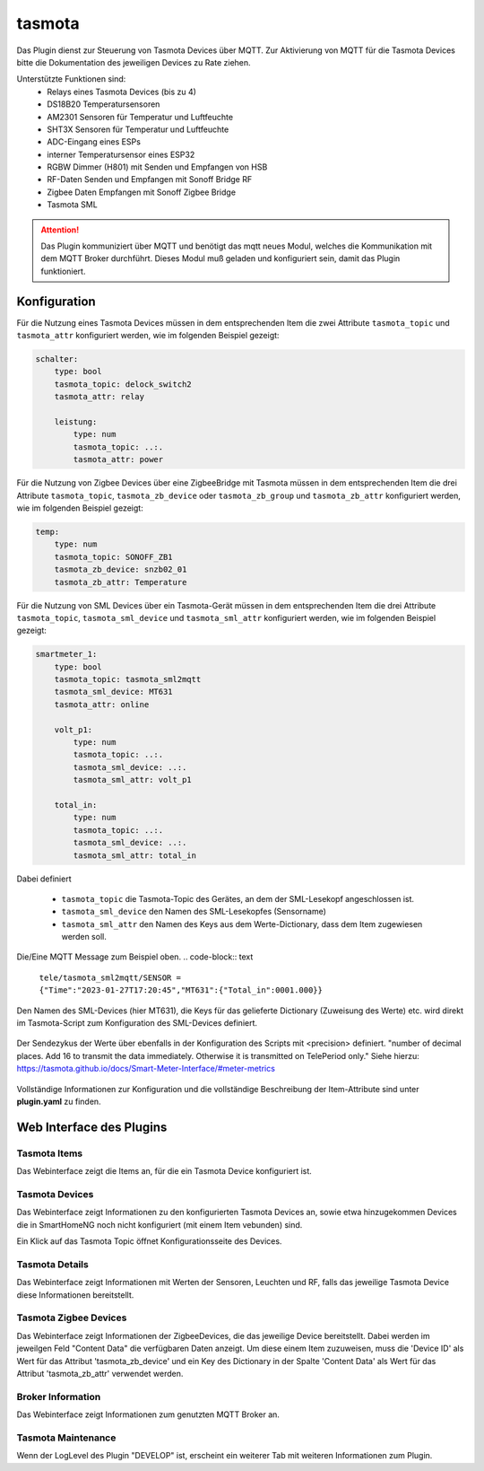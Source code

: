 .. index:: tasmota
.. index:: Plugins; tasmota
.. index:: mqtt; tasmota Plugin


=======
tasmota
=======

Das Plugin dienst zur Steuerung von Tasmota Devices über MQTT. Zur Aktivierung von MQTT für die Tasmota Devices
bitte die Dokumentation des jeweiligen Devices zu Rate ziehen.

Unterstützte Funktionen sind:
    * Relays eines Tasmota Devices (bis zu 4)
    * DS18B20 Temperatursensoren
    * AM2301 Sensoren für Temperatur und Luftfeuchte
    * SHT3X Sensoren für Temperatur und Luftfeuchte
    * ADC-Eingang eines ESPs
    * interner Temperatursensor eines ESP32
    * RGBW Dimmer (H801) mit Senden und Empfangen von HSB
    * RF-Daten Senden und Empfangen mit Sonoff Bridge RF
    * Zigbee Daten Empfangen mit Sonoff Zigbee Bridge
    * Tasmota SML


.. attention::

    Das Plugin kommuniziert über MQTT und benötigt das mqtt neues Modul, welches die Kommunikation mit dem MQTT Broker
    durchführt. Dieses Modul muß geladen und konfiguriert sein, damit das Plugin funktioniert.


Konfiguration
=============

Für die Nutzung eines Tasmota Devices müssen in dem entsprechenden Item die zwei Attribute ``tasmota_topic`` und
``tasmota_attr`` konfiguriert werden, wie im folgenden Beispiel gezeigt:

.. code-block:: yaml

    schalter:
        type: bool
        tasmota_topic: delock_switch2
        tasmota_attr: relay

        leistung:
            type: num
            tasmota_topic: ..:.
            tasmota_attr: power

Für die Nutzung von Zigbee Devices über eine ZigbeeBridge mit Tasmota müssen in dem entsprechenden Item die drei Attribute
``tasmota_topic``, ``tasmota_zb_device`` oder  ``tasmota_zb_group`` und ``tasmota_zb_attr`` konfiguriert werden, wie im
folgenden Beispiel gezeigt:

.. code-block:: yaml

    temp:
        type: num
        tasmota_topic: SONOFF_ZB1
        tasmota_zb_device: snzb02_01
        tasmota_zb_attr: Temperature

Für die Nutzung von SML Devices über ein Tasmota-Gerät müssen in dem entsprechenden Item die drei Attribute
``tasmota_topic``, ``tasmota_sml_device`` und ``tasmota_sml_attr`` konfiguriert werden, wie im
folgenden Beispiel gezeigt:

.. code-block:: yaml

    smartmeter_1:
        type: bool
        tasmota_topic: tasmota_sml2mqtt
        tasmota_sml_device: MT631
        tasmota_attr: online

        volt_p1:
            type: num
            tasmota_topic: ..:.
            tasmota_sml_device: ..:.
            tasmota_sml_attr: volt_p1

        total_in:
            type: num
            tasmota_topic: ..:.
            tasmota_sml_device: ..:.
            tasmota_sml_attr: total_in

Dabei definiert

    - ``tasmota_topic`` die Tasmota-Topic des Gerätes, an dem der SML-Lesekopf angeschlossen ist.
    - ``tasmota_sml_device`` den Namen des SML-Lesekopfes (Sensorname)
    - ``tasmota_sml_attr`` den Namen des Keys aus dem Werte-Dictionary, dass dem Item zugewiesen werden soll.

Die/Eine MQTT Message zum Beispiel oben.
.. code-block:: text
    ``tele/tasmota_sml2mqtt/SENSOR = {"Time":"2023-01-27T17:20:45","MT631":{"Total_in":0001.000}}``

Den Namen des SML-Devices (hier MT631), die Keys für das gelieferte Dictionary (Zuweisung des Werte) etc. wird direkt im
Tasmota-Script zum Konfiguration des SML-Devices definiert.

    .. code-block:: text
        >D
        >B

        =>sensor53 r
        >M 1
        +1,3,s,0,9600,MT631
        1,77070100010800ff@1000,Gesamtverbrauch,KWh,Total_in,2
        1,77070100100700ff@1,aktueller Verbrauch,W,Power_curr,2
        #

Der Sendezykus der Werte über ebenfalls in der Konfiguration des Scripts mit <precision> definiert.
"number of decimal places. Add 16 to transmit the data immediately. Otherwise it is transmitted on TelePeriod only."
Siehe hierzu: https://tasmota.github.io/docs/Smart-Meter-Interface/#meter-metrics

    .. code-block:: text
        1,1-0:1.8.0*255(@1,consumption,KWh,Total_in,4 precision of 4, transmitted only on TelePeriod
        1,1-0:1.8.0*255(@1,consumption,KWh,Total_in,20 precision of 4, transmitted immediately (4 + 16 = 20)

Vollständige Informationen zur Konfiguration und die vollständige Beschreibung der Item-Attribute sind
unter **plugin.yaml** zu finden.


Web Interface des Plugins
=========================

Tasmota Items
-------------

Das Webinterface zeigt die Items an, für die ein Tasmota Device konfiguriert ist.

.. image:: user_doc/assets/webif_tab1.jpg
   :class: screenshot


Tasmota Devices
---------------

Das Webinterface zeigt Informationen zu den konfigurierten Tasmota Devices an, sowie etwa hinzugekommen Devices die
in SmartHomeNG noch nicht konfiguriert (mit einem Item vebunden) sind.

.. image:: user_doc/assets/webif_tab2.jpg
   :class: screenshot

Ein Klick auf das Tasmota Topic öffnet Konfigurationsseite des Devices.


Tasmota Details
---------------

Das Webinterface zeigt Informationen mit Werten der Sensoren, Leuchten und RF, falls das jeweilige Tasmota Device diese
Informationen bereitstellt.

.. image:: user_doc/assets/webif_tab3.jpg
   :class: screenshot


Tasmota Zigbee Devices
----------------------

Das Webinterface zeigt Informationen der ZigbeeDevices, die das jeweilige Device bereitstellt.
Dabei werden im jeweilgen Feld "Content Data" die verfügbaren Daten anzeigt. Um diese einem Item zuzuweisen,
muss die 'Device ID' als Wert für das Attribut 'tasmota_zb_device' und ein Key des Dictionary in der Spalte
'Content Data' als Wert für das Attribut 'tasmota_zb_attr' verwendet werden.

.. image:: user_doc/assets/webif_tab4.jpg
   :class: screenshot


Broker Information
------------------

Das Webinterface zeigt Informationen zum genutzten MQTT Broker an.

.. image:: user_doc/assets/webif_tab5.jpg
   :class: screenshot


Tasmota Maintenance
-------------------

Wenn der LogLevel des Plugin "DEVELOP" ist, erscheint ein weiterer Tab mit weiteren Informationen zum Plugin.
